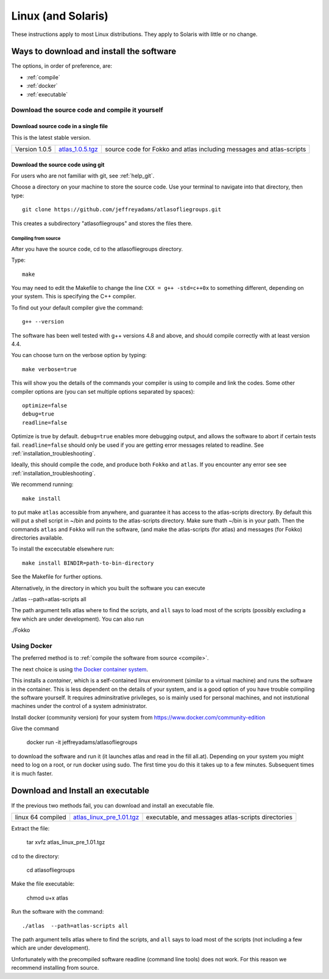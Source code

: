 .. _linux:

###################
Linux (and Solaris)
###################

These instructions apply to most Linux distributions. They 
apply to Solaris with little or no change.


Ways to download and install the software
*****************************************

The options, in order of preference, are:

* :ref:`compile`
* :ref:`docker`
* :ref:`executable`

.. _compile:

Download the source code and compile it yourself
================================================

.. _direct:

Download source code in a single  file
++++++++++++++++++++++++++++++++++++++

This is the latest stable version.

+--------------------------+------------------------------+---------------------------------------+
| Version 1.0.5            |   `atlas_1.0.5.tgz`_         | source code for Fokko and atlas       |
|                          |                              | including messages and atlas-scripts  |
+--------------------------+------------------------------+---------------------------------------+

.. _atlas_1.0.5.tgz: http://www.liegroups.org/software/source/1.0.5/atlas_1.0.5.tgz


.. _using_git:

Download the source code using git
++++++++++++++++++++++++++++++++++

For users who are not familiar with git, see :ref:`help_git`.

Choose a directory on your machine to store the source code. Use your terminal to navigate into that directory, then type::

    git clone https://github.com/jeffreyadams/atlasofliegroups.git
    
This creates a subdirectory "atlasofliegroups" and stores the files there.


************************
Compiling from source
************************

After you have the source code, cd to the atlasofliegroups directory.

Type::

    make

You may need to edit the Makefile to change the line ``CXX = g++ -std=c++0x`` to something 
different, depending on your system. This is specifying the C++ compiler. 

To find out your default compiler give the command::

    g++ --version

The software has been well tested with g++ versions 4.8 and above, and
should compile correctly with at least version 4.4.

You can choose turn on the verbose option by typing::

    make verbose=true

This will show you the details of the commands your compiler is using to compile and link the codes.
Some other compiler options are (you can set multiple options separated by spaces)::

    optimize=false    
    debug=true
    readline=false

Optimize is true by default. ``debug=true`` enables more debugging
output, and allows the software to abort if certain tests
fail. ``readline=false`` should only be used if you are getting error
messages related to readline. See :ref:`installation_troubleshooting`.

Ideally, this should compile the code, and produce both ``Fokko`` and
``atlas``. If you encounter any error see see :ref:`installation_troubleshooting`.

We recommend running::

      make install

to put make ``atlas`` accessible from anywhere, and guarantee it has
access to the atlas-scripts directory.  By default this will put a
shell script in ~/bin and points to the atlas-scripts directory.  Make
sure thath ~/bin is in your path. Then the commands ``atlas`` and
``Fokko`` will run the software, (and make the atlas-scripts (for
atlas) and messages (for Fokko) directories available.

To install the excecutable elsewhere run::

   make install BINDIR=path-to-bin-directory

See the Makefile for further options.

Alternatively, in the directory in which you built the software you
can execute 

./atlas --path=atlas-scripts all

The path argument tells atlas where to find the scripts, and ``all``
says to load most of the scripts (possibly excluding a few which are under
development). You can also run

./Fokko

.. _docker:

Using Docker
============

The preferred method is to :ref:`compile the software from source <compile>`.

The next choice is using `the Docker container system <https://www.docker.com>`_.

This installs a *container*, which is a self-contained linux
environment (similar to a virtual machine) and runs the software in
the container. This is less dependent on the details of your system,
and is a good option of you have trouble compiling the software
yourself. It requires adminsitrative privileges, so is mainly used for
personal machines, and not instutional machines under the control of a
system administrator.


Install docker (community version) for your system from `<https://www.docker.com/community-edition>`_

Give the command

      docker run -it jeffreyadams/atlasofliegroups

to download the software and run it (it launches atlas and read in the
fill all.at). Depending on your system you might need to log on a
root, or run docker using sudo. The first time you do this it takes up
to a few minutes.  Subsequent times it is much faster.

.. _executable:

Download and Install an executable
************************************

If the previous two methods fail, you can download and install  an executable file.

+-----------------------------------+------------------------------+-------------------------------------+
| linux 64 compiled                 | `atlas_linux_pre_1.01.tgz`_  |  executable, and messages           |
|                                   |                              |  atlas-scripts directories          |
+-----------------------------------+------------------------------+-------------------------------------+

.. _atlas_linux_pre_1.01.tgz: http://www.liegroups.org/software/source/1.01/atlas_linux_pre_1.01.tgz

Extract the file:

     tar xvfz atlas_linux_pre_1.01.tgz

cd to the directory:

     cd atlasofliegroups

Make the file executable:

    chmod u+x atlas

Run the software with the command::

     ./atlas  --path=atlas-scripts all

The path argument tells atlas where to find the scripts, and ``all`` says to load
most of the scripts (not including a few which are under development). 

Unfortunately with the precompiled software readline (command line
tools) does not work. For this reason we recommend installing from source.




